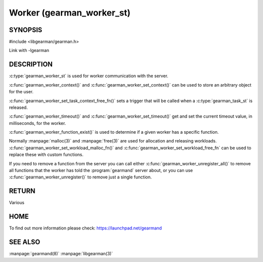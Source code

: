==========================
Worker (gearman_worker_st)
==========================


--------
SYNOPSIS
--------

#include <libgearman/gearman.h>

.. c:type:: gearman_worker_st

.. c:function:: int gearman_worker_timeout(gearman_worker_st *worker);

.. c:function:: void gearman_worker_set_timeout(gearman_worker_st *worker, int timeout);

.. c:function:: void *gearman_worker_context(const gearman_worker_st *worker);

.. c:function:: void gearman_worker_set_context(gearman_worker_st *worker, void *context);

.. c:function:: void gearman_worker_set_workload_malloc_fn(gearman_worker_st *worker, gearman_malloc_fn *function, void *context);

.. c:function:: void gearman_worker_set_workload_free_fn(gearman_worker_st *worker, gearman_free_fn *function, void *context);

.. c:function:: gearman_return_t gearman_worker_wait(gearman_worker_st *worker);

.. c:function:: gearman_return_t gearman_worker_register(gearman_worker_st *worker, const char *function_name, uint32_t timeout);

.. c:function:: gearman_return_t gearman_worker_unregister(gearman_worker_st *worker, const char *function_name);

.. c:function:: gearman_return_t gearman_worker_unregister_all(gearman_worker_st *worker);

.. c:function:: gearman_job_st *gearman_worker_grab_job(gearman_worker_st *worker, gearman_job_st *job, gearman_return_t *ret_ptr);

.. c:function:: void gearman_job_free_all(gearman_worker_st *worker);

.. c:function:: bool gearman_worker_function_exist(gearman_worker_st *worker, const char *function_name, size_t function_length);

.. c:function:: gearman_return_t gearman_worker_work(gearman_worker_st *worker);

Link with -lgearman

-----------
DESCRIPTION
-----------

:c:type:`gearman_worker_st` is used for worker communication with the server. 

:c:func:`gearman_worker_context()` and :c:func:`gearman_worker_set_context()` can be used to store an arbitrary object for the user.

:c:func:`gearman_worker_set_task_context_free_fn()` sets a trigger that will be called when a :c:type:`gearman_task_st` is released.

:c:func:`gearman_worker_timeout()` and :c:func:`gearman_worker_set_timeout()` get and set the current timeout value, in milliseconds, for the worker.

:c:func:`gearman_worker_function_exist()` is used to determine if a given worker has a specific function.

Normally :manpage:`malloc(3)` and :manpage:`free(3)` are used for allocation and releasing workloads. :c:func:`gearman_worker_set_workload_malloc_fn()` and :c:func:`gearman_worker_set_workload_free_fn` can be used to replace these with custom functions.

If you need to remove a function from the server you can call either :c:func:`gearman_worker_unregister_all()` to remove all functions that the worker has told the :program:`gearmand` server about, or you can use :c:func:`gearman_worker_unregister()` to remove just a single function. 

------
RETURN
------

Various

----
HOME
----

To find out more information please check:
`https://launchpad.net/gearmand <https://launchpad.net/gearmand>`_

--------
SEE ALSO
--------

:manpage:`gearmand(8)` :manpage:`libgearman(3)`

